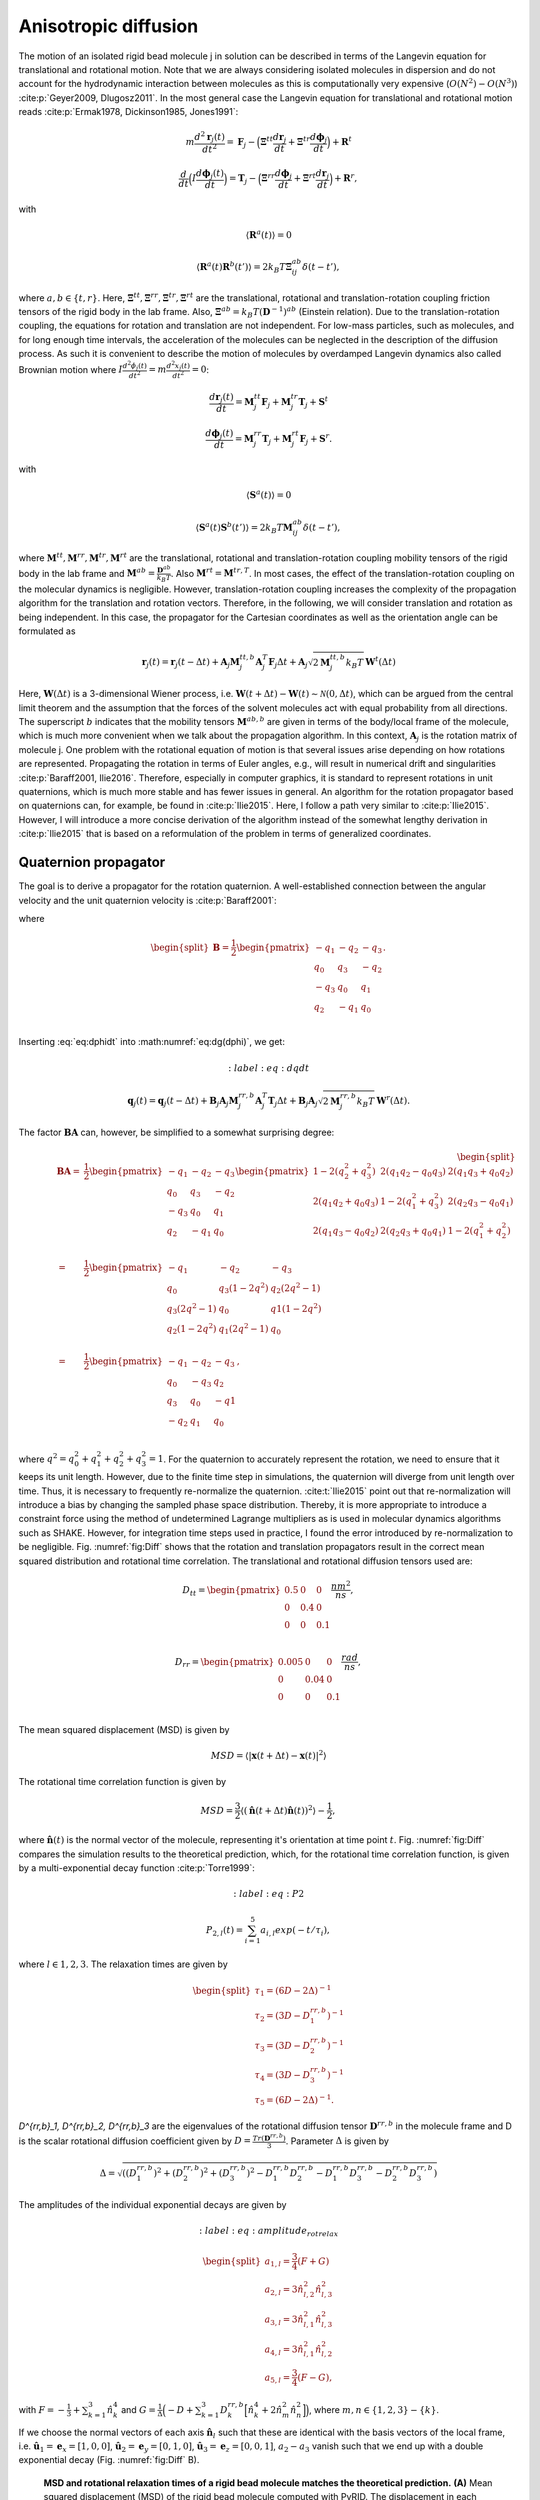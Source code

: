 =====================
Anisotropic diffusion
=====================

The motion of an isolated rigid bead molecule j in solution can be described in terms of the Langevin equation for translational and rotational motion. Note that we are always considering isolated molecules in dispersion and do not account for the hydrodynamic interaction between molecules as this is computationally very expensive (:math:`O(N^2)-O(N^3)`) :cite:p:`Geyer2009, Dlugosz2011`. In the most general case the Langevin equation for translational and rotational motion reads :cite:p:`Ermak1978, Dickinson1985, Jones1991`:

.. math::
    m \frac{d^2\boldsymbol{r}_j(t)}{dt^2} = \boldsymbol{F}_j - \Big(\boldsymbol{\Xi}^{tt} \frac{d\boldsymbol{r}_j}{dt} + \boldsymbol{\Xi}^{tr} \frac{d\boldsymbol{\phi}_j}{dt}\Big) + \boldsymbol{R}^t


.. math::
    \frac{d}{dt} \Big( I \frac{d \boldsymbol{\phi}_j(t)}{dt} \Big) = \boldsymbol{T}_j - \Big(\boldsymbol{\Xi}^{rr} \frac{d\boldsymbol{\phi}_j}{dt} + \boldsymbol{\Xi}^{rt} \frac{d\boldsymbol{r}_j}{dt}\Big) + \boldsymbol{R}^r,


with 

.. math::
    \langle \boldsymbol{R}^a(t)\rangle = 0


.. math::
    \langle \boldsymbol{R}^a(t) \boldsymbol{R}^b(t')\rangle = 2 k_B T \boldsymbol{\Xi}_{ij}^{ab} \delta(t-t'),


where :math:`a,b \in \{t,r\}`. Here, :math:`\boldsymbol{\Xi}^{tt}, \boldsymbol{\Xi}^{rr}, \boldsymbol{\Xi}^{tr}, \boldsymbol{\Xi}^{rt}` are the translational, rotational and translation-rotation coupling friction tensors of the rigid body in the lab frame. Also, :math:`\boldsymbol{\Xi}^{ab} = k_B T (\boldsymbol{D}^{-1})^{ab}` (Einstein relation). Due to the translation-rotation coupling, the equations for rotation and translation are not independent. For low-mass particles, such as molecules, and for long enough time intervals, the acceleration of the molecules can be neglected in the description of the diffusion process. As such it is convenient to describe the motion of molecules by overdamped Langevin dynamics also called Brownian motion where :math:`I \frac{d^2 \phi_j(t)}{dt^2} = m \frac{d^2 x_j(t)}{dt^2} = 0`:

.. math::
    \frac{d\boldsymbol{r}_j(t)}{dt} = \boldsymbol{M}_{j}^{tt} \boldsymbol{F}_j + \boldsymbol{M}_{j}^{tr} \boldsymbol{T}_j + \boldsymbol{S}^t


.. math::
    \frac{d \boldsymbol{\phi}_j(t)}{dt} = \boldsymbol{M}_{j}^{rr} \boldsymbol{T}_j + \boldsymbol{M}_{j}^{rt} \boldsymbol{F}_j + \boldsymbol{S}^r.


with 

.. math::
    \langle \boldsymbol{S}^a(t)\rangle = 0


.. math::
    \langle \boldsymbol{S}^a(t) \boldsymbol{S}^b(t')\rangle = 2 k_B T \boldsymbol{M}_{ij}^{ab} \delta(t-t'),


where :math:`\boldsymbol{M}^{tt}, \boldsymbol{M}^{rr}, \boldsymbol{M}^{tr}, \boldsymbol{M}^{rt}` are the translational, rotational and translation-rotation coupling mobility tensors of the rigid body in the lab frame and :math:`\boldsymbol{M}^{ab} = \frac{\boldsymbol{D}^{ab}}{k_B T}`. Also  :math:`\boldsymbol{M}^{rt} = \boldsymbol{M}^{tr,T}`. In most cases, the effect of the translation-rotation coupling on the molecular dynamics is negligible. However, translation-rotation coupling increases the complexity of the propagation algorithm for the translation and rotation vectors. Therefore, in the following, we will consider translation and rotation as being independent. In this case, the propagator for the Cartesian coordinates as well as the orientation angle can be formulated as

.. math::
    \boldsymbol{r}_j(t) = \boldsymbol{r}_j(t-\Delta t) + \boldsymbol{A}_j \boldsymbol{M}_{j}^{tt,b} \boldsymbol{A}_j^T \boldsymbol{F}_j \Delta t + \boldsymbol{A}_j \sqrt{2 \boldsymbol{M}_{j}^{tt,b} k_B T}\, \boldsymbol{W}^t(\Delta t)


.. math::
    :label: eq:dphidt

    \boldsymbol{\phi}_j(t) = \boldsymbol{\phi}_j(t-\Delta t) + \boldsymbol{A}_j \boldsymbol{M}_{j}^{rr,b} \boldsymbol{A}_j^T \boldsymbol{T}_j \Delta t + \boldsymbol{A}_j \sqrt{2 \boldsymbol{M}_{j}^{rr,b} k_B T}\, \boldsymbol{W}^r(\Delta t).


Here, :math:`\boldsymbol{W}(\Delta t)` is a 3-dimensional Wiener process, i.e. :math:`\boldsymbol{W}(t+\Delta t) - \boldsymbol{W}(t) \sim \mathcal{N}(0, \Delta t)`, which can be argued from the central limit theorem and the assumption that the forces of the solvent molecules act with equal probability from all directions. The superscript :math:`b` indicates that the mobility tensors :math:`\boldsymbol{M}^{ab,b}` are given in terms of the body/local frame of the molecule, which is much more convenient when we talk about the propagation algorithm. In this context, :math:`\boldsymbol{A}_j` is the rotation matrix of molecule j. One problem with the rotational equation of motion is that several issues arise depending on how rotations are represented. Propagating the rotation in terms of Euler angles, e.g., will result in numerical drift and singularities :cite:p:`Baraff2001, Ilie2016`. Therefore, especially in computer graphics, it is standard to represent rotations in unit quaternions, which is much more stable and has fewer issues in general. An algorithm for the rotation propagator based on quaternions can, for example, be found in :cite:p:`Ilie2015`. Here, I follow a path very similar to :cite:p:`Ilie2015`. However, I will introduce a more concise derivation of the algorithm instead of the somewhat lengthy derivation in :cite:p:`Ilie2015` that is based on a reformulation of the problem in terms of generalized coordinates.

Quaternion propagator
---------------------

The goal is to derive a propagator for the rotation quaternion. A well-established connection between the angular velocity and the unit quaternion velocity is :cite:p:`Baraff2001`:

.. math::
    :label: eq:dg(dphi)

    \frac{d\boldsymbol{q}}{dt} = \frac{1}{2} \frac{\boldsymbol{\phi}}{dt} \boldsymbol{q} = \boldsymbol{B} \frac{\boldsymbol{\phi}}{dt}


where

.. math::
    \begin{split}\boldsymbol{B}
    = \frac{1}{2}
    \begin{pmatrix}
        -q_1 & -q_2 & -q_3 \\
        q_0 & q_3 & -q_2 \\
        -q_3 & q_0 & q_1 \\
        q_2 & -q_1 & q_0 \\
    \end{pmatrix}.
    \end{split}


Inserting :eq:`eq:dphidt` into :math:numref:`eq:dg(dphi)`, we get:

.. math::
	:label: eq:dqdt

    \boldsymbol{q}_j(t) = \boldsymbol{q}_j(t-\Delta t) + \boldsymbol{B}_j\boldsymbol{A}_j \boldsymbol{M}_{j}^{rr,b} \boldsymbol{A}_j^T \boldsymbol{T}_j \Delta t + \boldsymbol{B}_j \boldsymbol{A}_j \sqrt{2 \boldsymbol{M}_{j}^{rr,b} k_B T}\, \boldsymbol{W}^r(\Delta t).


The factor :math:`\boldsymbol{B}\boldsymbol{A}` can, however, be simplified to a somewhat surprising degree:

.. math::
    \begin{split}
    \boldsymbol{B}\boldsymbol{A}
    = & \frac{1}{2}
    \begin{pmatrix}
        -q_1 & -q_2 & -q_3 \\
        q_0 & q_3 & -q_2 \\
        -q_3 & q_0 & q_1 \\
        q_2 & -q_1 & q_0 \\
    \end{pmatrix}
    \begin{pmatrix}
        1-2(q_2^2+q_3^2) & 2(q_1 q_2-q_0 q_3) & 2(q_1 q_3+q_0 q_2) \\
        2(q_1 q_2+q_0 q_3) & 1-2(q_1^2+q_3^2) & 2(q_2 q_3-q_0 q_1) \\
    2(q_1 q_3-q_0 q_2) & 2(q_2 q_3+q_0 q_1) & 1-2(q_1^2+q_2^2) \\
    \end{pmatrix}\\
    = & \frac{1}{2}
    \begin{pmatrix}
       -q_1 & -q_2 & -q_3 \\
        q_0 & q_3 (1-2 q^2 ) & q_2 (2 q^2 -1) \\
        q_3 (2 q^2 -1) & q_0 & q1 (1-2 q^2 ) \\
        q_2 (1-2 q^2) & q_1 (2 q^2-1) & q_0 \\
    \end{pmatrix} \\
    = & \frac{1}{2}
    \begin{pmatrix}
       -q_1 & -q_2 & -q_3 \\
        q_0 & -q_3 & q_2 \\
        q_3 & q_0 & -q1 \\
        -q_2 & q_1 & q_0 \\
    \end{pmatrix},
    \end{split}


where :math:`q^2 = q_0^2+q_1^2+q_2^2+q_3^2 = 1`.
For the quaternion to accurately represent the rotation, we need to ensure that it keeps its unit length. However, due to the finite time step in simulations, the quaternion will diverge from unit length over time. Thus, it is necessary to frequently re-normalize the quaternion. :cite:t:`Ilie2015` point out that re-normalization will introduce a bias by changing the sampled phase space distribution. Thereby, it is more appropriate to introduce a constraint force using the method of undetermined Lagrange multipliers as is used in molecular dynamics algorithms such as SHAKE. However, for integration time steps used in practice, I found the error introduced by re-normalization to be negligible.
Fig. :numref:`fig:Diff` shows that the rotation and translation propagators result in the correct mean squared distribution and rotational time correlation. The translational and rotational diffusion tensors used are:

.. math::
    D_{tt} = 
    \begin{pmatrix}
       0.5 & 0 & 0 \\
        0 & 0.4 & 0 \\
        0 & 0 & 0.1 \\
    \end{pmatrix} \frac{nm^2}{ns},


.. math::
    D_{rr} = 
    \begin{pmatrix}
       0.005 & 0 & 0 \\
        0 & 0.04 & 0 \\
        0 & 0 & 0.1 \\
    \end{pmatrix} \frac{rad}{ns},


The mean squared displacement (MSD) is given by 

.. math::
    MSD = \langle |\boldsymbol{x}(t+\Delta t)-\boldsymbol{x}(t)|^2 \rangle


The rotational time correlation function is given by

.. math::
    MSD = \frac{3}{2} \langle (\hat{\boldsymbol{n}}(t+\Delta t)\hat{\boldsymbol{n}}(t))^2 \rangle - \frac{1}{2},


where :math:`\hat{\boldsymbol{n}}(t)` is the normal vector of the molecule, representing it's orientation at time point :math:`t`. Fig. :numref:`fig:Diff` compares the simulation results to the theoretical prediction, which, for the rotational time correlation function, is given by a multi-exponential decay function :cite:p:`Torre1999`:

.. math:: 
	:label: eq:P2

    P_{2,l}(t) = \sum_{i=1}^5 a_{i,l} exp(-t/\tau_i),


where :math:`l \in {1,2,3}`. The relaxation times are given by

.. math::
    \begin{split}
    \tau_1 = (6D - 2 \Delta)^{-1} \\
    \tau_2 = (3D - D^{rr,b}_1)^{-1} \\
    \tau_3 = (3D - D^{rr,b}_2)^{-1} \\
    \tau_4 = (3D - D^{rr,b}_3)^{-1} \\
    \tau_5 = (6D - 2 \Delta)^{-1}.
    \end{split}


`D^{rr,b}_1, D^{rr,b}_2, D^{rr,b}_3` are the eigenvalues of the rotational diffusion tensor :math:`\boldsymbol{D}^{rr,b}` in the molecule frame and D is the scalar rotational diffusion coefficient given by :math:`D = \frac{Tr(\boldsymbol{D}^{rr,b})}{3}`.
Parameter :math:`\Delta` is given by

.. math::
    \Delta = \sqrt{((D^{rr,b}_1)^2+(D^{rr,b}_2)^2+(D^{rr,b}_3)^2-D^{rr,b}_1 D^{rr,b}_2-D^{rr,b}_1 D^{rr,b}_3-D^{rr,b}_2D^{rr,b}_3)}


The amplitudes of the individual exponential decays are given by

.. math:: 
	:label:eq:amplitude_rotrelax

    \begin{split}
    a_{1,l} = \frac{3}{4}(F+G) \\
    a_{2,l} = 3 \hat{n}_{l,2}^2 \hat{n}_{l,3}^2 \\
    a_{3,l} = 3 \hat{n}_{l,1}^2 \hat{n}_{l,3}^2 \\
    a_{4,l} = 3 \hat{n}_{l,1}^2 \hat{n}_{l,2}^2 \\
    a_{5,l} = \frac{3}{4}(F-G),
    \end{split}


with :math:`F = - \frac{1}{3} + \sum_{k=1}^3 \hat{n}_k^4` and :math:`G=\frac{1}{\Delta}\Big( -D + \sum_{k=1}^3 D^{rr,b}_k \Big[ \hat{n}_k^4 + 2 \hat{n}_m^2 \hat{n}_n^2 \Big] \Big)`, where :math:`m, n \in \{1,2,3\}-\{k\}`.

If we choose the normal vectors of each axis :math:`\hat{\boldsymbol{n}}_l` such that these are identical with the basis vectors of the local frame, i.e. :math:`\hat{\boldsymbol{u}}_1 = \boldsymbol{e}_x = [1,0,0]`, :math:`\hat{\boldsymbol{u}}_2 = \boldsymbol{e}_y = [0,1,0]`, :math:`\hat{\boldsymbol{u}}_3 = \boldsymbol{e}_z = [0,0,1]`, :math:`a_2-a_3` vanish such that we end up with a double exponential decay (Fig. :numref:`fig:Diff` B).

.. figure:: Figures/Diffusion.png
    :width: 50%
    :name: fig:Diff
    
    **MSD and rotational relaxation times of a rigid bead molecule matches the theoretical prediction.** **(A)** Mean squared displacement (MSD) of the rigid bead molecule computed with PyRID. The displacement in each dimension (colored markers) is in very good agreement with the theory (black line). **(B)** The rotational relaxation of the rigid bead molecule is also in close agreement with the theory (gray lines) for each of the the rotation axes (colored markers).
